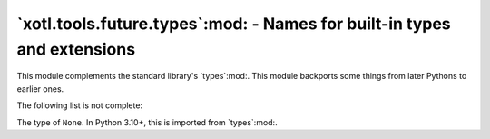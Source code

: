 `xotl.tools.future.types`:mod: - Names for built-in types and extensions
========================================================================

.. module:: xotl.tools.future.types

This module complements the standard library's `types`:mod:.  This module
backports some things from later Pythons to earlier ones.

The following list is not complete:

.. class:: NoneType

   The type of ``None``.  In Python 3.10+, this is imported from `types`:mod:.
